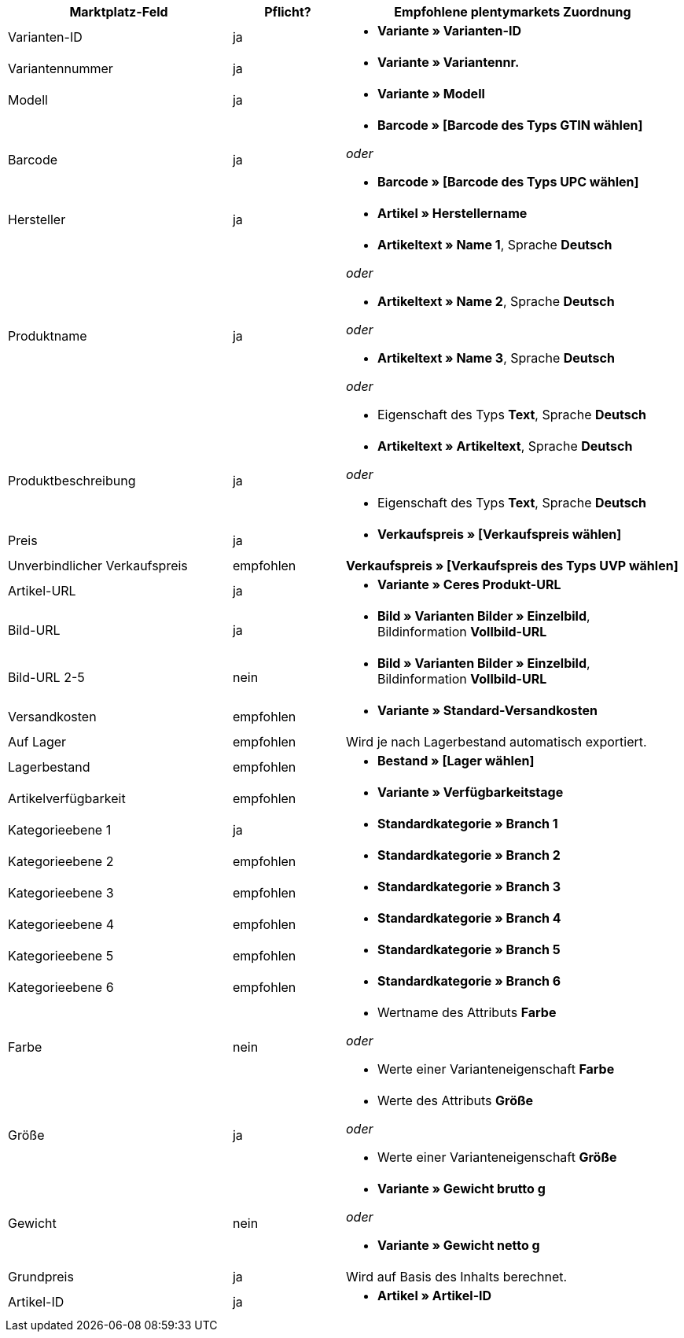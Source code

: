 
[[recommended-mappings]]
[cols="2,1,3a"]
|====
|Marktplatz-Feld |Pflicht? |Empfohlene plentymarkets Zuordnung

| Varianten-ID
| ja
| * *Variante » Varianten-ID*

| Variantennummer
| ja
| * *Variante » Variantennr.*

| Modell
| ja
| * *Variante » Modell*

| Barcode
| ja
| * *Barcode » [Barcode des Typs GTIN wählen]*

_oder_

* *Barcode » [Barcode des Typs UPC wählen]*

| Hersteller
| ja
| * *Artikel » Herstellername*

| Produktname
| ja
| * *Artikeltext » Name 1*, Sprache *Deutsch*

_oder_

* *Artikeltext » Name 2*, Sprache *Deutsch*

_oder_

* *Artikeltext » Name 3*, Sprache *Deutsch*

_oder_

* Eigenschaft des Typs *Text*, Sprache *Deutsch*

| Produktbeschreibung
| ja
| * *Artikeltext » Artikeltext*, Sprache *Deutsch*

_oder_

* Eigenschaft des Typs *Text*, Sprache *Deutsch*

| Preis
| ja
| * *Verkaufspreis » [Verkaufspreis wählen]*

| Unverbindlicher Verkaufspreis
| empfohlen
| *Verkaufspreis » [Verkaufspreis des Typs UVP wählen]*

| Artikel-URL
| ja
| * *Variante » Ceres Produkt-URL*

| Bild-URL
| ja
| * *Bild » Varianten Bilder » Einzelbild*, Bildinformation *Vollbild-URL*

| Bild-URL 2-5
| nein
| * *Bild » Varianten Bilder » Einzelbild*, Bildinformation *Vollbild-URL*

| Versandkosten
| empfohlen
| * *Variante » Standard-Versandkosten*

| Auf Lager
| empfohlen
| Wird je nach Lagerbestand automatisch exportiert.

| Lagerbestand
| empfohlen
| * *Bestand » [Lager wählen]*

| Artikelverfügbarkeit
| empfohlen
| * *Variante » Verfügbarkeitstage*

| Kategorieebene 1
| ja
| * *Standardkategorie » Branch 1*

| Kategorieebene 2
| empfohlen
| * *Standardkategorie » Branch 2*

| Kategorieebene 3
| empfohlen
| * *Standardkategorie » Branch 3*


| Kategorieebene 4
| empfohlen
| * *Standardkategorie » Branch 4*

| Kategorieebene 5
| empfohlen
| * *Standardkategorie » Branch 5*

| Kategorieebene 6
| empfohlen
| * *Standardkategorie » Branch 6*

| Farbe
| nein
| * Wertname des Attributs *Farbe*

_oder_

* Werte einer Varianteneigenschaft *Farbe* +

| Größe
| ja
| * Werte des Attributs *Größe*

_oder_

* Werte einer Varianteneigenschaft *Größe*

| Gewicht
| nein
| * *Variante » Gewicht brutto g*

_oder_

* *Variante » Gewicht netto g*

| Grundpreis
| ja
| Wird auf Basis des Inhalts berechnet.

| Artikel-ID
| ja
| * *Artikel » Artikel-ID*
|====

